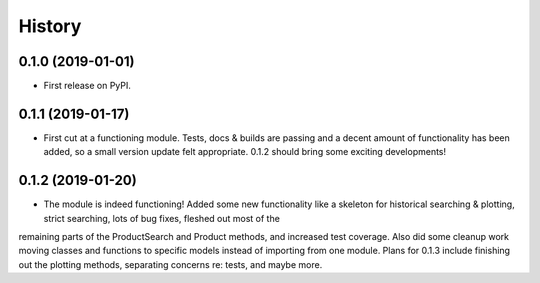 =======
History
=======

0.1.0 (2019-01-01)
------------------

* First release on PyPI.

0.1.1 (2019-01-17)
------------------

* First cut at a functioning module.  Tests, docs & builds are passing and a decent amount of functionality has been added, so a small version update felt appropriate.  0.1.2 should bring some exciting developments!

0.1.2 (2019-01-20)
------------------

* The module is indeed functioning! Added some new functionality like a skeleton for historical searching & plotting, strict searching, lots of bug fixes, fleshed out most of the
remaining parts of the ProductSearch and Product methods, and increased test coverage.  Also did some cleanup work moving classes and functions to specific models instead of importing from one module.  Plans for 0.1.3 include finishing out the plotting methods, separating concerns re: tests, and maybe more.